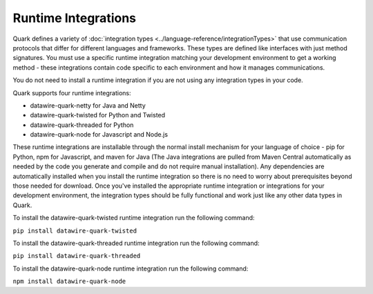 Runtime Integrations
--------------------

Quark defines a variety of :doc:`integration types <../language-reference/integrationTypes>` that use communication protocols that differ for different languages and frameworks. These types are defined like interfaces with just method signatures. You must use a specific runtime integration matching your development environment to get a working method - these integrations contain code specific to each environment and how it manages communications.

You do not need to install a runtime integration if you are not using any integration types in your code.

Quark supports four runtime integrations:

* datawire-quark-netty for Java and Netty
* datawire-quark-twisted for Python and Twisted
* datawire-quark-threaded for Python
* datawire-quark-node for Javascript and Node.js

These runtime integrations are installable through the normal install mechanism for your language of choice - pip for Python, npm for Javascript, and maven for Java (The Java integrations are pulled from Maven Central automatically as needed by the code you generate and compile and do not require manual installation). Any dependencies are automatically installed when you install the runtime integration so there is no need to worry about prerequisites beyond those needed for download. Once you've installed the appropriate runtime integration or integrations for your development environment, the integration types should be fully functional and work just like any other data types in Quark.

To install the datawire-quark-twisted runtime integration run the following command:

``pip install datawire-quark-twisted``

To install the datawire-quark-threaded runtime integration run the following command:

``pip install datawire-quark-threaded``

To install the datawire-quark-node runtime integration run the following command:

``npm install datawire-quark-node``